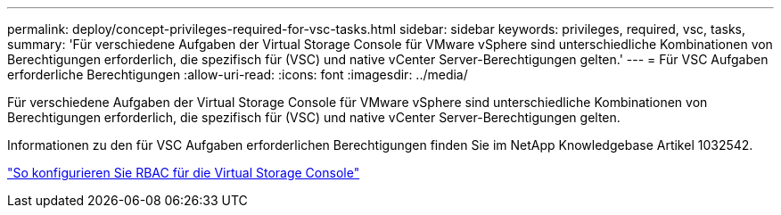 ---
permalink: deploy/concept-privileges-required-for-vsc-tasks.html 
sidebar: sidebar 
keywords: privileges, required, vsc, tasks, 
summary: 'Für verschiedene Aufgaben der Virtual Storage Console für VMware vSphere sind unterschiedliche Kombinationen von Berechtigungen erforderlich, die spezifisch für (VSC) und native vCenter Server-Berechtigungen gelten.' 
---
= Für VSC Aufgaben erforderliche Berechtigungen
:allow-uri-read: 
:icons: font
:imagesdir: ../media/


[role="lead"]
Für verschiedene Aufgaben der Virtual Storage Console für VMware vSphere sind unterschiedliche Kombinationen von Berechtigungen erforderlich, die spezifisch für (VSC) und native vCenter Server-Berechtigungen gelten.

Informationen zu den für VSC Aufgaben erforderlichen Berechtigungen finden Sie im NetApp Knowledgebase Artikel 1032542.

https://kb.netapp.com/Advice_and_Troubleshooting/Data_Storage_Software/Virtual_Storage_Console_for_VMware_vSphere/How_to_configure_RBAC_for_Virtual_Storage_Console["So konfigurieren Sie RBAC für die Virtual Storage Console"^]
